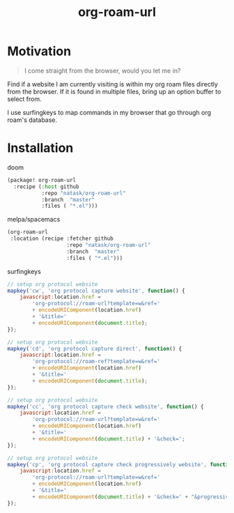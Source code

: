 #+TITLE: org-roam-url
* Motivation
#+begin_quote
I come straight from the browser, would you let me in?
#+end_quote

Find if a website I am currently visiting is within my org roam files directly from the browser. If it is found in multiple files, bring up an option buffer to select from.

I use surfingkeys to map commands in my browser that go through org roam's database.
* Installation
- doom ::
#+begin_src emacs-lisp
(package! org-roam-url
  :recipe (:host github
           :repo "natask/org-roam-url"
           :branch  "master"
           :files ( "*.el")))
#+end_src

- melpa/spacemacs ::
#+begin_src emacs-lisp
(org-roam-url
 :location (recipe :fetcher github
                   :repo "natask/org-roam-url"
                   :branch  "master"
                   :files ( "*.el")))
#+end_src

- surfingkeys ::
#+begin_src js
// setup org protocol website
mapkey('cw', 'org protocol capture website', function() {
    javascript:location.href =
        'org-protocol://roam-url?template=w&ref='
        + encodeURIComponent(location.href)
        + '&title='
        + encodeURIComponent(document.title);
});

// setup org protocol website
mapkey('cd', 'org protocol capture direct', function() {
    javascript:location.href =
        'org-protocol://roam-ref?template=w&ref='
        + encodeURIComponent(location.href)
        + '&title='
        + encodeURIComponent(document.title);
});

// setup org protocol website
mapkey('cc', 'org protocol capture check website', function() {
    javascript:location.href =
        'org-protocol://roam-url?template=w&ref='
        + encodeURIComponent(location.href)
        + '&title='
        + encodeURIComponent(document.title) + '&check=';
});

// setup org protocol website
mapkey('cp', 'org protocol capture check progressively website', function() {
    javascript:location.href =
        'org-protocol://roam-url?template=w&ref='
        + encodeURIComponent(location.href)
        + '&title='
        + encodeURIComponent(document.title) + '&check=' + "&progressive=";
});
#+end_src
